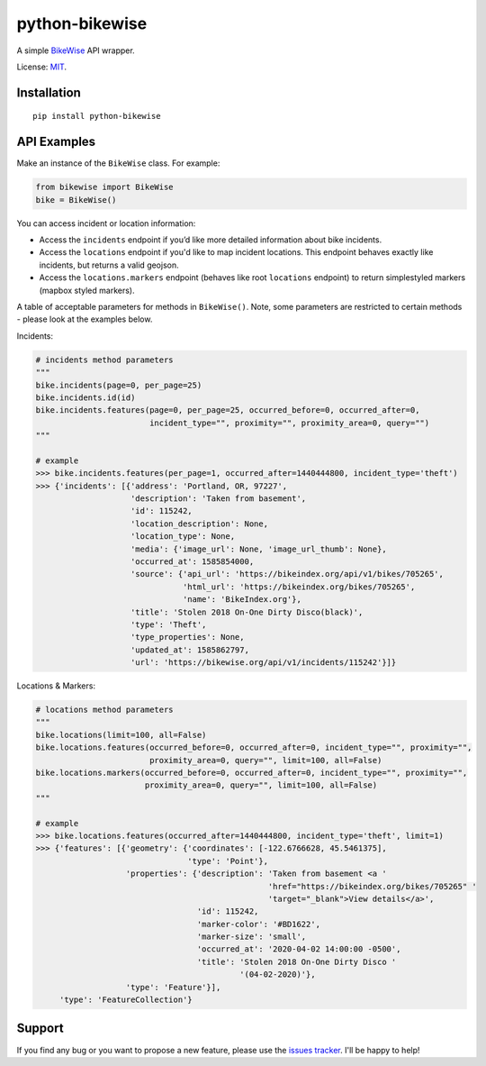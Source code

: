 python-bikewise
================

A simple `BikeWise <https://www.bikewise.org/>`__ API wrapper.

License: `MIT <https://en.wikipedia.org/wiki/MIT_License>`__.

Installation
------------

::

    pip install python-bikewise

API Examples
------------
Make an instance of the ``BikeWise`` class. For example:

.. code:: python

    from bikewise import BikeWise
    bike = BikeWise()


You can access incident or location information:

- Access the ``incidents`` endpoint if you’d like more detailed information about bike incidents.
- Access the ``locations`` endpoint if you'd like to map incident locations. This endpoint behaves exactly like incidents, but returns a valid geojson.
- Access the ``locations.markers`` endpoint (behaves like root ``locations`` endpoint) to return simplestyled markers (mapbox styled markers).

A table of acceptable parameters for methods in ``BikeWise()``. Note, some parameters are restricted to certain methods - please look at the examples below.

+----------------------+-----------+------------------------------------------------------+-------------------------------------------------------------------------------------------------------------------------------------------------------------------------------------------------------------------+
| ﻿Parameter            | Data Type | Description                                          | Notes                                                                                                                                                                                                             |
+======================+===========+======================================================+===================================================================================================================================================================================================================+
| ``page``             | integer   | Page of results to fetch.                            |                                                                                                                                                                                                                   |
+----------------------+-----------+------------------------------------------------------+-------------------------------------------------------------------------------------------------------------------------------------------------------------------------------------------------------------------+
| ``per_page``         | integer   | Number of results to return per page. Defaults to 25 |                                                                                                                                                                                                                   |
+----------------------+-----------+------------------------------------------------------+-------------------------------------------------------------------------------------------------------------------------------------------------------------------------------------------------------------------+
| ``occurred_before``  | integer   | End of period                                        | Accepts UTC unix timestamps.                                                                                                                                                                                      |
+----------------------+-----------+------------------------------------------------------+-------------------------------------------------------------------------------------------------------------------------------------------------------------------------------------------------------------------+
| ``occurred_after``   | integer   | Start of period                                      | Accepts UTC unix timestamps.                                                                                                                                                                                      |
+----------------------+-----------+------------------------------------------------------+-------------------------------------------------------------------------------------------------------------------------------------------------------------------------------------------------------------------+
| ``incident_type``    | string    | Only incidents of specific type                      |                                                                                                                                                                                                                   |
+----------------------+-----------+------------------------------------------------------+-------------------------------------------------------------------------------------------------------------------------------------------------------------------------------------------------------------------+
| ``proximity``        | string    | Center of location for proximity search              | Accepts an ip address, an address, zipcode, city, or latitude,longitude - i.e. ``70.210.133.87``, ``210 NW 11th Ave, Portland, OR``, ``60647``, ``Chicago, IL``, and ``45.521728,-122.67326`` are all acceptable. |
+----------------------+-----------+------------------------------------------------------+-------------------------------------------------------------------------------------------------------------------------------------------------------------------------------------------------------------------+
| ``proximity_square`` | integer   | Size of the proximity search                         | Sets the length of the sides of the square to find matches inside of. The square is centered on the location specified by ``proximity``.                                                                          |
+----------------------+-----------+------------------------------------------------------+-------------------------------------------------------------------------------------------------------------------------------------------------------------------------------------------------------------------+
| ``query``            | string    | Full text search of incidents                        |                                                                                                                                                                                                                   |
+----------------------+-----------+------------------------------------------------------+-------------------------------------------------------------------------------------------------------------------------------------------------------------------------------------------------------------------+
| ``id``               | integer   | Incident ID                                          |                                                                                                                                                                                                                   |
+----------------------+-----------+------------------------------------------------------+-------------------------------------------------------------------------------------------------------------------------------------------------------------------------------------------------------------------+
| ``limit``            | integer   | Max number of results to return. Defaults to 100     |                                                                                                                                                                                                                   |
+----------------------+-----------+------------------------------------------------------+-------------------------------------------------------------------------------------------------------------------------------------------------------------------------------------------------------------------+
| ``all``              | boolean   | Give ‘em all to me. Will ignore limit                | If you pass the ``all`` parameter it returns all matches (which can be big, > 4mb), otherwise it returns the 100 most recent.                                                                                     |
+----------------------+-----------+------------------------------------------------------+-------------------------------------------------------------------------------------------------------------------------------------------------------------------------------------------------------------------+


Incidents:

.. code:: python

    # incidents method parameters
    """
    bike.incidents(page=0, per_page=25)
    bike.incidents.id(id)
    bike.incidents.features(page=0, per_page=25, occurred_before=0, occurred_after=0,
                            incident_type="", proximity="", proximity_area=0, query="")
    """

    # example
    >>> bike.incidents.features(per_page=1, occurred_after=1440444800, incident_type='theft')
    >>> {'incidents': [{'address': 'Portland, OR, 97227',
                        'description': 'Taken from basement',
                        'id': 115242,
                        'location_description': None,
                        'location_type': None,
                        'media': {'image_url': None, 'image_url_thumb': None},
                        'occurred_at': 1585854000,
                        'source': {'api_url': 'https://bikeindex.org/api/v1/bikes/705265',
                                   'html_url': 'https://bikeindex.org/bikes/705265',
                                   'name': 'BikeIndex.org'},
                        'title': 'Stolen 2018 On-One Dirty Disco(black)',
                        'type': 'Theft',
                        'type_properties': None,
                        'updated_at': 1585862797,
                        'url': 'https://bikewise.org/api/v1/incidents/115242'}]}


Locations & Markers:

.. code:: python

    # locations method parameters
    """
    bike.locations(limit=100, all=False)
    bike.locations.features(occurred_before=0, occurred_after=0, incident_type="", proximity="",
                            proximity_area=0, query="", limit=100, all=False)
    bike.locations.markers(occurred_before=0, occurred_after=0, incident_type="", proximity="",
                           proximity_area=0, query="", limit=100, all=False)
    """

    # example
    >>> bike.locations.features(occurred_after=1440444800, incident_type='theft', limit=1)
    >>> {'features': [{'geometry': {'coordinates': [-122.6766628, 45.5461375],
                                    'type': 'Point'},
                       'properties': {'description': 'Taken from basement <a '
                                                     'href="https://bikeindex.org/bikes/705265" '
                                                     'target="_blank">View details</a>',
                                      'id': 115242,
                                      'marker-color': '#BD1622',
                                      'marker-size': 'small',
                                      'occurred_at': '2020-04-02 14:00:00 -0500',
                                      'title': 'Stolen 2018 On-One Dirty Disco '
                                               '(04-02-2020)'},
                       'type': 'Feature'}],
         'type': 'FeatureCollection'}


Support
-------
If you find any bug or you want to propose a new feature, please use the `issues tracker <https://github.com/irahorecka/python-bikewise/issues>`__. I'll be happy to help!
